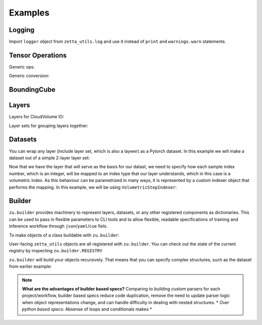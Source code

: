 ========
Examples
========

Logging
-------

Import ``logger`` object from ``zetta_utils.log`` and use it instead of ``print`` and ``warnings.warn`` statements.

.. doctest::

   >>> from zetta_utils.log import logger
   >>> logger.warn("This is a warning")
   >>> logger.info("Info message")
   >>> logger.exception(RuntimeError)


Tensor Operations
-----------------

Generic ops:

.. doctest::

   >>> import numpy as np
   >>> a = np.ones((2, 2))
   >>> a = zu.tensor.ops.unsqueeze(a)
   >>> print (a.shape)
   (1, 2, 2)


.. doctest::

   >>> import torch
   >>> t = torch.ones((2, 2))
   >>> t = zu.tensor.ops.unsqueeze(t)
   >>> print (t.shape)
   torch.Size([1, 2, 2])

Generic conversion:

.. doctest::

   >>> import numpy as np
   >>> a = np.ones((2, 2))
   >>> a = zu.tensor.convert.to_torch(a)
   >>> print (type(a))
   <class 'torch.Tensor'>


.. doctest::

   >>> import torch
   >>> t = torch.ones((2, 2))
   >>> t = zu.tensor.convert.to_torch(t)
   >>> print (type(t))
   <class 'torch.Tensor'>


BoundingCube
------------

.. doctest::

   >>> bcube = zu.bbox.BoundingCube.from_coords(
   ...    start_coord=(100, 100, 10),
   ...    end_coord=(200, 200, 20),
   ...    resolution=(4, 4, 40)
   ... )
   >>> print(bcube)
   BoundingBoxND(bounds=((400, 800), (400, 800), (400, 800)), unit='nm')
   >>> slices = bcube.to_slices(resolution=(16, 16, 100))
   >>> print(slices)
   (slice(25, 50, None), slice(25, 50, None), slice(4, 8, None))

Layers
------

Layers for CloudVolume IO:

.. doctest::

   >>> # Vanilla CloudVolume Analogue
   >>> cvl = zu.io.build_cv_layer(
   ...    path="gs://fafb_v15_aligned/v0/img/img_norm"
   ... )
   >>> data = cvl[(64, 64, 40), 1000:1100, 1000:1100, 2000:2001]
   >>> data.shape # batch, channel, x, y, z
   (1, 1, 100, 100, 1)


   >>> # Custom index resolution, desired resolution, data resolution
   >>> cvl = zu.io.build_cv_layer(
   ...    path="gs://fafb_v15_aligned/v0/img/img_norm",
   ...    default_desired_resolution=(64, 64, 40),
   ...    index_resolution=(4, 4, 40),
   ...    data_resolution=(128, 128, 40),
   ...    interpolation_mode="img",
   ... )
   >>> data = cvl[16000:17600, 16000:17600, 2000:2001] # (4, 4, 40) indexing
   >>> data.shape # batch, channel, x, y, z
   (1, 1, 100, 100, 1)

Layer sets for grouping layers together:

.. doctest::

   >>> cvl_x0 = zu.io.build_cv_layer(
   ...    path="gs://fafb_v15_aligned/v0/img/img"
   ... )
   >>> cvl_x1 = zu.io.build_cv_layer(
   ...    path="gs://fafb_v15_aligned/v0/img/img_norm"
   ... )
   >>> # Combine the two layers
   >>> lset = zu.io.build_layer_set(
   ...    layers={"img": cvl_x0, "img_norm": cvl_x1}
   ... )
   >>> # Create an index variable to index both
   >>> idx = (
   ...    (64, 64, 40),
   ...    slice(1000, 1100),
   ...    slice(1000, 1100),
   ...    slice(2000, 2001),
   ... )
   >>> data_x0 = lset[(64, 64, 40), 1000:1100, 1000:1100, 2000:2001]
   >>> print(list(data_x0.keys()))
   ['img', 'img_norm']
   >>> print(data_x0['img'].shape)
   (1, 1, 100, 100, 1)
   >>> # Select read layers as a part of the index
   >>> data_x1 = lset[('img', ), (64, 64, 40), 1000:1100, 1000:1100, 2000:2001]
   >>> print(list(data_x1.keys()))
   ['img']


Datasets
--------

You can wrap any layer (include layer set, which is also a laywer) as a Pytorch dataset.
In this example we will make a dataset out of a simple 2-layer layer set:

.. doctest::

   >>> lset = zu.io.build_layer_set(layers={
   ...    'img': zu.io.build_cv_layer(path="gs://fafb_v15_aligned/v0/img/img"),
   ...    'img_norm': zu.io.build_cv_layer(path="gs://fafb_v15_aligned/v0/img/img_norm"),
   ... })

Now that we have the layer that will serve as the basis for our datast, we need to specify how each sample index number,
which is an integer, will be mapped to an index type that our layer understands, which in this case is a volumetric
index. As this behaviour can be parametrized in many ways, it is represented by a custom indexer object that performs the mapping.
In this example, we will be using ``VolumetricStepIndexer``:

.. doctest::

   >>> indexer = zu.training.datasets.sample_indexers.VolumetricStepIndexer(
   ...    # Range over which to sample
   ...    bcube=zu.bbox.BoundingCube.from_coords(
   ...       start_coord=(1000, 1000, 2000),
   ...       end_coord=(2000, 2000, 2100),
   ...       resolution=(64, 64, 40)
   ...    ),
   ...    # How big each sample will be
   ...    sample_size=(128, 128, 1),
   ...    sample_size_resolution=(64, 64, 40),
   ...    # How close together samples can be
   ...    step_size=(32, 32, 1),
   ...    step_size_resolution=(64, 64, 40),
   ...    # What resolution to get slices at
   ...    index_resolution=(64, 64, 40),
   ...    # What to set as `desired_resolution` in the index
   ...    desired_resolution=(64, 64, 40),
   ... )
   >>> print(len(indexer)) # total number of samples
   78400
   >>> print(indexer(0))
   ((64, 64, 40), slice(1000, 1128, None), slice(1000, 1128, None), slice(2000, 2001, None))
   >>> print(indexer(1))
   ((64, 64, 40), slice(1032, 1160, None), slice(1000, 1128, None), slice(2000, 2001, None))
   >>> print(indexer(78399))
   ((64, 64, 40), slice(1864, 1992, None), slice(1864, 1992, None), slice(2099, 2100, None))

.. doctest::

   >>> dset = zu.training.datasets.LayerDataset(
   ...    layer=lset,
   ...    sample_indexer=indexer,
   ... )
   >>> sample = dset[0]
   >>> print (list(sample.keys()))
   ['img', 'img_norm']
   >>> print (sample['img'].shape)
   torch.Size([1, 1, 128, 128, 1])



Builder
-------

``zu.builder`` provides machinery to represent layers, datasets, or any other registered components
as dictionaries. This can be used to pass in flexible parameters to CLI tools and to allow flexible,
readable specifications of training and inference workflow through ``json``/``yaml``/``cue`` fiels.

To make objects of a class buildable with ``zu.builder``:

.. doctest::

   >>> @zu.builder.register("MyClass")
   ... class MyClass:
   ...    def __init__(self, a):
   ...       self.a = a
   >>> spec = {
   ...    "<type>": "MyClass",
   ...    "a": 100
   ... }
   >>> obj = zu.builder.build(spec)
   >>> print (type(obj))
   <class 'MyClass'>
   >>> print (obj.a)
   100

User-facing ``zetta_utils`` objects are all registered with ``zu.builder``. You can check out the state of the current registry
by inspecting ``zu.builder.REGISTRY``

``zu.builder`` will build your objects recursively. That means that you can specify complex structures,
such as the dataset from earlier example:

.. doctest::

   >>> spec = {
   ...    "<type>": "LayerDataset",
   ...    "layer": {
   ...       "<type>": "LayerSet",
   ...       "layers": {
   ...          "img": {"<type>": "CVLayer", "path": "gs://fafb_v15_aligned/v0/img/img"},
   ...          "img_norm": {"<type>": "CVLayer", "path": "gs://fafb_v15_aligned/v0/img/img_norm"}
   ...       }
   ...    },
   ...    "sample_indexer": {
   ...        "<type>": "VolumetricStepIndexer",
   ...        "bcube": {
   ...           "<type>": "BoundingCube",
   ...           "start_coord": (1000, 1000, 2000),
   ...           "end_coord": (2000, 2000, 2100),
   ...           "resolution": (64, 64, 40),
   ...        },
   ...        "sample_size": (128, 128, 1),
   ...        "sample_size_resolution": (64, 64, 40),
   ...        "step_size": (32, 32, 1),
   ...        "step_size_resolution": (64, 64, 40),
   ...        "index_resolution": (64, 64, 40),
   ...        "desired_resolution": (64, 64, 40),
   ...    }
   ... }
   >>> dset = zu.builder.build(spec)
   >>> sample = dset[0]
   >>> print (list(sample.keys()))
   ['img', 'img_norm']
   >>> print (sample['img'].shape)
   torch.Size([1, 1, 128, 128, 1])

.. note::

   **What are the advantages of builder based specs?**
   Comparing to building custom parsers for each project/workflow, builder based specs reduce code duplication,
   remove the need to update parser logic when object representations change, and can handle difficulty in dealing with nested structures.
   * *Over python based specs*: Absense of loops and conditionals makes
   *
